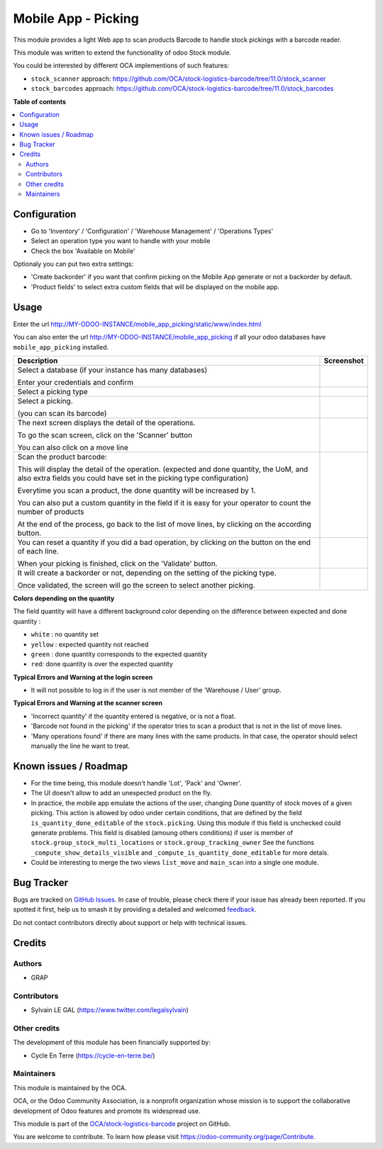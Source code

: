 ====================
Mobile App - Picking
====================

.. 
   !!!!!!!!!!!!!!!!!!!!!!!!!!!!!!!!!!!!!!!!!!!!!!!!!!!!
   !! This file is generated by oca-gen-addon-readme !!
   !! changes will be overwritten.                   !!
   !!!!!!!!!!!!!!!!!!!!!!!!!!!!!!!!!!!!!!!!!!!!!!!!!!!!
   !! source digest: sha256:0ffa5471c9271353686275eb87de75cc824bcb12c43ffa1f3692ef041159315b
   !!!!!!!!!!!!!!!!!!!!!!!!!!!!!!!!!!!!!!!!!!!!!!!!!!!!

.. |badge1| image:: https://img.shields.io/badge/maturity-Beta-yellow.png
    :target: https://odoo-community.org/page/development-status
    :alt: Beta
.. |badge2| image:: https://img.shields.io/badge/licence-AGPL--3-blue.png
    :target: http://www.gnu.org/licenses/agpl-3.0-standalone.html
    :alt: License: AGPL-3
.. |badge3| image:: https://img.shields.io/badge/github-OCA%2Fstock--logistics--barcode-lightgray.png?logo=github
    :target: https://github.com/OCA/stock-logistics-barcode/tree/11.0/mobile_app_picking
    :alt: OCA/stock-logistics-barcode
.. |badge4| image:: https://img.shields.io/badge/weblate-Translate%20me-F47D42.png
    :target: https://translation.odoo-community.org/projects/stock-logistics-barcode-11-0/stock-logistics-barcode-11-0-mobile_app_picking
    :alt: Translate me on Weblate
.. |badge5| image:: https://img.shields.io/badge/runboat-Try%20me-875A7B.png
    :target: https://runboat.odoo-community.org/builds?repo=OCA/stock-logistics-barcode&target_branch=11.0
    :alt: Try me on Runboat

|badge1| |badge2| |badge3| |badge4| |badge5|

This module provides a light Web app to scan products Barcode to handle
stock pickings with a barcode reader.

This module was written to extend the functionality of odoo Stock module.

You could be interested by different OCA implementions of such features:

* ``stock_scanner`` approach:
  https://github.com/OCA/stock-logistics-barcode/tree/11.0/stock_scanner

* ``stock_barcodes`` approach:
  https://github.com/OCA/stock-logistics-barcode/tree/11.0/stock_barcodes

**Table of contents**

.. contents::
   :local:

Configuration
=============

* Go to 'Inventory' / 'Configuration' / 'Warehouse Management' / 'Operations Types'
* Select an operation type you want to handle with your mobile

* Check the box 'Available on Mobile'

Optionaly you can put two extra settings:

* 'Create backorder' if you want that confirm picking on the Mobile App
  generate or not a backorder by default.
* 'Product fields' to select extra custom fields that will be displayed
  on the mobile app.


.. figure:: https://raw.githubusercontent.com/OCA/stock-logistics-barcode/11.0/mobile_app_picking/static/description/stock_picking_type_form.png

Usage
=====

Enter the url http://MY-ODOO-INSTANCE/mobile_app_picking/static/www/index.html

You can also enter the url http://MY-ODOO-INSTANCE/mobile_app_picking
if all your odoo databases have ``mobile_app_picking`` installed.

+----------------------------------------------+------------------------------+
| Description                                  | Screenshot                   |
+==============================================+==============================+
|                                              |                              |
| Select a database (if your instance          |  |authentication|            |
| has many databases)                          |                              |
|                                              |                              |
| Enter your credentials and confirm           |                              |
|                                              |                              |
+----------------------------------------------+------------------------------+
|                                              |                              |
| Select a picking type                        |  |list_picking_type|         |
|                                              |                              |
+----------------------------------------------+------------------------------+
|                                              |                              |
| Select a picking.                            | |list_picking|               |
|                                              |                              |
| (you can scan its barcode)                   |                              |
|                                              |                              |
+----------------------------------------------+------------------------------+
|                                              |                              |
| The next screen displays the detail of the   | |list_move|                  |
| operations.                                  |                              |
|                                              |                              |
| To go the scan screen, click on the          |                              |
| 'Scanner' button                             |                              |
|                                              |                              |
| You can also click on a move line            |                              |
|                                              |                              |
+----------------------------------------------+------------------------------+
|                                              |                              |
| Scan the product barcode:                    | |scan_mode|                  |
|                                              |                              |
| This will display the detail of the          |                              |
| operation. (expected and done quantity,      |                              |
| the UoM, and also extra fields you could     |                              |
| have set in the picking type configuration)  |                              |
|                                              |                              |
| Everytime you scan a product, the done       |                              |
| quantity will be increased by 1.             |                              |
|                                              |                              |
| You can also put a custom quantity in the    |                              |
| field if it is easy for your operator        |                              |
| to count the number of products              |                              |
|                                              |                              |
| At the end of the process, go back to        |                              |
| the list of move lines, by clicking on       |                              |
| the according button.                        |                              |
|                                              |                              |
+----------------------------------------------+------------------------------+
|                                              |                              |
| You can reset a quantity if you did a bad    | |list_move_change|           |
| operation, by clicking on the button on the  |                              |
| end of each line.                            |                              |
|                                              |                              |
| When your picking is finished, click on the  |                              |
| 'Validate' button.                           |                              |
|                                              |                              |
+----------------------------------------------+------------------------------+
|                                              |                              |
| It will create a                             |                              |
| backorder or not, depending on the           |                              |
| setting of the picking type.                 |                              |
|                                              |                              |
| Once validated, the screen will go the       |                              |
| screen to select another picking.            |                              |
+----------------------------------------------+------------------------------+

**Colors depending on the quantity**

The field quantity will have a different background color depending on the
difference between expected and done quantity :

* ``white`` : no quantity set
* ``yellow`` : expected quantity not reached
* ``green`` : done quantity corresponds to the expected quantity
* ``red``: done quantity is over the expected quantity

.. |authentication| image:: https://raw.githubusercontent.com/OCA/stock-logistics-barcode/11.0/mobile_app_picking/static/description/mobile_01_authentication.png
   :width: 300 px

.. |list_picking_type| image:: https://raw.githubusercontent.com/OCA/stock-logistics-barcode/11.0/mobile_app_picking/static/description/mobile_02_list_picking_type.png
   :width: 300 px

.. |list_picking| image:: https://raw.githubusercontent.com/OCA/stock-logistics-barcode/11.0/mobile_app_picking/static/description/mobile_03_list_picking.png
   :width: 300 px

.. |list_move| image:: https://raw.githubusercontent.com/OCA/stock-logistics-barcode/11.0/mobile_app_picking/static/description/mobile_04_list_move.png
   :width: 300 px

.. |scan_mode| image:: https://raw.githubusercontent.com/OCA/stock-logistics-barcode/11.0/mobile_app_picking/static/description/mobile_05_scan_mode.png
   :width: 300 px

.. |list_move_change| image:: https://raw.githubusercontent.com/OCA/stock-logistics-barcode/11.0/mobile_app_picking/static/description/mobile_06_list_move_change.png
   :width: 300 px

.. |confirmation| image:: https://raw.githubusercontent.com/OCA/stock-logistics-barcode/11.0/mobile_app_picking/static/description/mobile_07_confirmation.png
   :width: 300 px


**Typical Errors and Warning at the login screen**

* It will not possible to log in if the user is not member of the
  'Warehouse / User' group.


**Typical Errors and Warning at the scanner screen**

* 'Incorrect quantity' if the quantity entered is negative, or is not a float.

* 'Barcode not found in the picking' if the operator tries to scan a product
  that is not in the list of move lines.

* 'Many operations found' if there are many lines with the same products.
  In that case, the operator should select manually the line he want to treat.

Known issues / Roadmap
======================

* For the time being, this module doesn't handle 'Lot', 'Pack' and 'Owner'.

* The UI doesn't allow to add an unexpected product on the fly.

* In practice, the mobile app emulate the actions of the user, changing
  Done quantity of stock moves of a given picking.
  This action is allowed by odoo under certain conditions, that are
  defined by the field ``is_quantity_done_editable`` of the ``stock.picking``.
  Using this module if this field is unchecked could generate problems.
  This field is disabled (amoung others conditions) if user is member of
  ``stock.group_stock_multi_locations`` or ``stock.group_tracking_owner``
  See the functions ``_compute_show_details_visible`` and
  ``_compute_is_quantity_done_editable`` for more detals.

* Could be interesting to merge the two views ``list_move`` and
  ``main_scan`` into a single one module.

Bug Tracker
===========

Bugs are tracked on `GitHub Issues <https://github.com/OCA/stock-logistics-barcode/issues>`_.
In case of trouble, please check there if your issue has already been reported.
If you spotted it first, help us to smash it by providing a detailed and welcomed
`feedback <https://github.com/OCA/stock-logistics-barcode/issues/new?body=module:%20mobile_app_picking%0Aversion:%2011.0%0A%0A**Steps%20to%20reproduce**%0A-%20...%0A%0A**Current%20behavior**%0A%0A**Expected%20behavior**>`_.

Do not contact contributors directly about support or help with technical issues.

Credits
=======

Authors
~~~~~~~

* GRAP

Contributors
~~~~~~~~~~~~

* Sylvain LE GAL (https://www.twitter.com/legalsylvain)

Other credits
~~~~~~~~~~~~~

The development of this module has been financially supported by:

* Cycle En Terre (https://cycle-en-terre.be/)

Maintainers
~~~~~~~~~~~

This module is maintained by the OCA.

.. image:: https://odoo-community.org/logo.png
   :alt: Odoo Community Association
   :target: https://odoo-community.org

OCA, or the Odoo Community Association, is a nonprofit organization whose
mission is to support the collaborative development of Odoo features and
promote its widespread use.

This module is part of the `OCA/stock-logistics-barcode <https://github.com/OCA/stock-logistics-barcode/tree/11.0/mobile_app_picking>`_ project on GitHub.

You are welcome to contribute. To learn how please visit https://odoo-community.org/page/Contribute.
